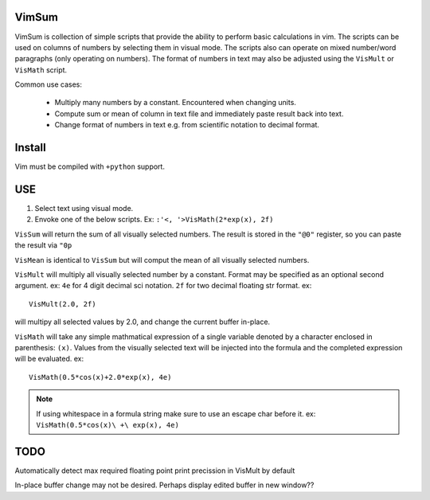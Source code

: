 VimSum
======

VimSum is collection of simple scripts that provide the ability to perform basic calculations in vim.
The scripts can be used on columns of numbers by selecting them in visual mode.
The scripts also can operate on mixed number/word paragraphs (only operating on
numbers).
The format of numbers in text may also be adjusted using the ``VisMult`` or
``VisMath`` script.

Common use cases:

    - Multiply many numbers by a constant.  Encountered when changing units.
    - Compute sum or mean of column in text file and immediately paste result back into text.
    - Change format of numbers in text e.g. from scientific notation to decimal format.

Install
=======

Vim must be compiled with ``+python`` support.

USE
===

1) Select text using visual mode.
2) Envoke one of the below scripts.  Ex: ``:'<, '>VisMath(2*exp(x), 2f)``

``VisSum`` will return the sum of all visually selected numbers.
The result is stored in the ``"@0"`` register, so you can paste
the result via ``"0p``

``VisMean`` is identical to ``VisSum`` but will comput the mean of
all visually selected numbers.

``VisMult`` will multiply all visually selected number by a constant.  Format
may be specified as an optional second argument.  ex: ``4e`` for 4
digit decimal sci notation.  ``2f`` for two decimal floating str format.
ex::

    VisMult(2.0, 2f) 

will multipy all selected values by 2.0, and change the current buffer in-place.

``VisMath`` will take any simple mathmatical expression of a single variable
denoted by a character
enclosed in parenthesis: ``(x)``.  Values from the visually selected text will be
injected into the formula and the completed expression will be evaluated.  ex::

    VisMath(0.5*cos(x)+2.0*exp(x), 4e)

.. note::

   If using whitespace in a formula string make sure to use an escape char before it.
   ex:  ``VisMath(0.5*cos(x)\ +\ exp(x), 4e)``

TODO
====

Automatically detect max required floating point print precission in VisMult by
default

In-place buffer change may not be desired.  Perhaps display edited buffer in new
window??


